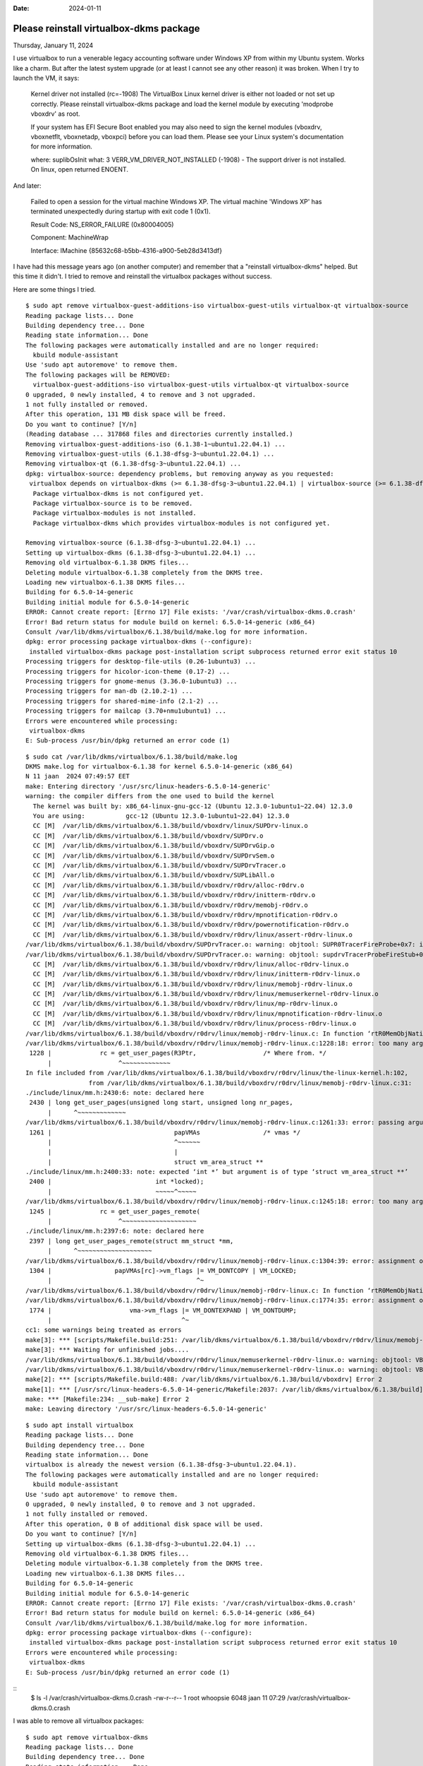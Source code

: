 :date: 2024-01-11

========================================
Please reinstall virtualbox-dkms package
========================================

Thursday, January 11, 2024

I use virtualbox to run a venerable legacy accounting software under Windows XP
from within my Ubuntu system. Works like a charm. But after the latest system
upgrade (or at least I cannot see any other reason) it was broken. When I try to
launch the VM, it says:

  Kernel driver not installed (rc=-1908) The VirtualBox Linux kernel driver is
  either not loaded or not set up correctly. Please reinstall virtualbox-dkms
  package and load the kernel module by executing 'modprobe vboxdrv' as root.

  If your system has EFI Secure Boot enabled you may also need to sign the kernel
  modules (vboxdrv, vboxnetflt, vboxnetadp, vboxpci) before you can load them.
  Please see your Linux system's documentation for more information.

  where: suplibOsInit what: 3 VERR_VM_DRIVER_NOT_INSTALLED (-1908) - The support
  driver is not installed. On linux, open returned ENOENT.

And later:

  Failed to open a session for the virtual machine Windows XP. The virtual
  machine 'Windows XP' has terminated unexpectedly during startup with exit code
  1 (0x1).

  Result Code: NS_ERROR_FAILURE (0x80004005)

  Component: MachineWrap

  Interface: IMachine {85632c68-b5bb-4316-a900-5eb28d3413df}

I have had this message years ago (on another computer) and remember that a
"reinstall virtualbox-dkms" helped. But this time it didn't.  I tried to remove
and reinstall the virtualbox packages without success.

Here are some things I tried.

::

  $ sudo apt remove virtualbox-guest-additions-iso virtualbox-guest-utils virtualbox-qt virtualbox-source
  Reading package lists... Done
  Building dependency tree... Done
  Reading state information... Done
  The following packages were automatically installed and are no longer required:
    kbuild module-assistant
  Use 'sudo apt autoremove' to remove them.
  The following packages will be REMOVED:
    virtualbox-guest-additions-iso virtualbox-guest-utils virtualbox-qt virtualbox-source
  0 upgraded, 0 newly installed, 4 to remove and 3 not upgraded.
  1 not fully installed or removed.
  After this operation, 131 MB disk space will be freed.
  Do you want to continue? [Y/n]
  (Reading database ... 317868 files and directories currently installed.)
  Removing virtualbox-guest-additions-iso (6.1.38-1~ubuntu1.22.04.1) ...
  Removing virtualbox-guest-utils (6.1.38-dfsg-3~ubuntu1.22.04.1) ...
  Removing virtualbox-qt (6.1.38-dfsg-3~ubuntu1.22.04.1) ...
  dpkg: virtualbox-source: dependency problems, but removing anyway as you requested:
   virtualbox depends on virtualbox-dkms (>= 6.1.38-dfsg-3~ubuntu1.22.04.1) | virtualbox-source (>= 6.1.38-dfsg-3~ubuntu1.22.04.1) | virtualbox-modules; however:
    Package virtualbox-dkms is not configured yet.
    Package virtualbox-source is to be removed.
    Package virtualbox-modules is not installed.
    Package virtualbox-dkms which provides virtualbox-modules is not configured yet.

  Removing virtualbox-source (6.1.38-dfsg-3~ubuntu1.22.04.1) ...
  Setting up virtualbox-dkms (6.1.38-dfsg-3~ubuntu1.22.04.1) ...
  Removing old virtualbox-6.1.38 DKMS files...
  Deleting module virtualbox-6.1.38 completely from the DKMS tree.
  Loading new virtualbox-6.1.38 DKMS files...
  Building for 6.5.0-14-generic
  Building initial module for 6.5.0-14-generic
  ERROR: Cannot create report: [Errno 17] File exists: '/var/crash/virtualbox-dkms.0.crash'
  Error! Bad return status for module build on kernel: 6.5.0-14-generic (x86_64)
  Consult /var/lib/dkms/virtualbox/6.1.38/build/make.log for more information.
  dpkg: error processing package virtualbox-dkms (--configure):
   installed virtualbox-dkms package post-installation script subprocess returned error exit status 10
  Processing triggers for desktop-file-utils (0.26-1ubuntu3) ...
  Processing triggers for hicolor-icon-theme (0.17-2) ...
  Processing triggers for gnome-menus (3.36.0-1ubuntu3) ...
  Processing triggers for man-db (2.10.2-1) ...
  Processing triggers for shared-mime-info (2.1-2) ...
  Processing triggers for mailcap (3.70+nmu1ubuntu1) ...
  Errors were encountered while processing:
   virtualbox-dkms
  E: Sub-process /usr/bin/dpkg returned an error code (1)

::

  $ sudo cat /var/lib/dkms/virtualbox/6.1.38/build/make.log
  DKMS make.log for virtualbox-6.1.38 for kernel 6.5.0-14-generic (x86_64)
  N 11 jaan  2024 07:49:57 EET
  make: Entering directory '/usr/src/linux-headers-6.5.0-14-generic'
  warning: the compiler differs from the one used to build the kernel
    The kernel was built by: x86_64-linux-gnu-gcc-12 (Ubuntu 12.3.0-1ubuntu1~22.04) 12.3.0
    You are using:           gcc-12 (Ubuntu 12.3.0-1ubuntu1~22.04) 12.3.0
    CC [M]  /var/lib/dkms/virtualbox/6.1.38/build/vboxdrv/linux/SUPDrv-linux.o
    CC [M]  /var/lib/dkms/virtualbox/6.1.38/build/vboxdrv/SUPDrv.o
    CC [M]  /var/lib/dkms/virtualbox/6.1.38/build/vboxdrv/SUPDrvGip.o
    CC [M]  /var/lib/dkms/virtualbox/6.1.38/build/vboxdrv/SUPDrvSem.o
    CC [M]  /var/lib/dkms/virtualbox/6.1.38/build/vboxdrv/SUPDrvTracer.o
    CC [M]  /var/lib/dkms/virtualbox/6.1.38/build/vboxdrv/SUPLibAll.o
    CC [M]  /var/lib/dkms/virtualbox/6.1.38/build/vboxdrv/r0drv/alloc-r0drv.o
    CC [M]  /var/lib/dkms/virtualbox/6.1.38/build/vboxdrv/r0drv/initterm-r0drv.o
    CC [M]  /var/lib/dkms/virtualbox/6.1.38/build/vboxdrv/r0drv/memobj-r0drv.o
    CC [M]  /var/lib/dkms/virtualbox/6.1.38/build/vboxdrv/r0drv/mpnotification-r0drv.o
    CC [M]  /var/lib/dkms/virtualbox/6.1.38/build/vboxdrv/r0drv/powernotification-r0drv.o
    CC [M]  /var/lib/dkms/virtualbox/6.1.38/build/vboxdrv/r0drv/linux/assert-r0drv-linux.o
  /var/lib/dkms/virtualbox/6.1.38/build/vboxdrv/SUPDrvTracer.o: warning: objtool: SUPR0TracerFireProbe+0x7: indirect jump found in RETPOLINE build
  /var/lib/dkms/virtualbox/6.1.38/build/vboxdrv/SUPDrvTracer.o: warning: objtool: supdrvTracerProbeFireStub+0x0: 'naked' return found in RETHUNK build
    CC [M]  /var/lib/dkms/virtualbox/6.1.38/build/vboxdrv/r0drv/linux/alloc-r0drv-linux.o
    CC [M]  /var/lib/dkms/virtualbox/6.1.38/build/vboxdrv/r0drv/linux/initterm-r0drv-linux.o
    CC [M]  /var/lib/dkms/virtualbox/6.1.38/build/vboxdrv/r0drv/linux/memobj-r0drv-linux.o
    CC [M]  /var/lib/dkms/virtualbox/6.1.38/build/vboxdrv/r0drv/linux/memuserkernel-r0drv-linux.o
    CC [M]  /var/lib/dkms/virtualbox/6.1.38/build/vboxdrv/r0drv/linux/mp-r0drv-linux.o
    CC [M]  /var/lib/dkms/virtualbox/6.1.38/build/vboxdrv/r0drv/linux/mpnotification-r0drv-linux.o
    CC [M]  /var/lib/dkms/virtualbox/6.1.38/build/vboxdrv/r0drv/linux/process-r0drv-linux.o
  /var/lib/dkms/virtualbox/6.1.38/build/vboxdrv/r0drv/linux/memobj-r0drv-linux.c: In function ‘rtR0MemObjNativeLockUser’:
  /var/lib/dkms/virtualbox/6.1.38/build/vboxdrv/r0drv/linux/memobj-r0drv-linux.c:1228:18: error: too many arguments to function ‘get_user_pages’
   1228 |             rc = get_user_pages(R3Ptr,                  /* Where from. */
        |                  ^~~~~~~~~~~~~~
  In file included from /var/lib/dkms/virtualbox/6.1.38/build/vboxdrv/r0drv/linux/the-linux-kernel.h:102,
                   from /var/lib/dkms/virtualbox/6.1.38/build/vboxdrv/r0drv/linux/memobj-r0drv-linux.c:31:
  ./include/linux/mm.h:2430:6: note: declared here
   2430 | long get_user_pages(unsigned long start, unsigned long nr_pages,
        |      ^~~~~~~~~~~~~~
  /var/lib/dkms/virtualbox/6.1.38/build/vboxdrv/r0drv/linux/memobj-r0drv-linux.c:1261:33: error: passing argument 6 of ‘get_user_pages_remote’ from incompatible pointer type [-Werror=incompatible-pointer-types]
   1261 |                                 papVMAs                 /* vmas */
        |                                 ^~~~~~~
        |                                 |
        |                                 struct vm_area_struct **
  ./include/linux/mm.h:2400:33: note: expected ‘int *’ but argument is of type ‘struct vm_area_struct **’
   2400 |                            int *locked);
        |                            ~~~~~^~~~~~
  /var/lib/dkms/virtualbox/6.1.38/build/vboxdrv/r0drv/linux/memobj-r0drv-linux.c:1245:18: error: too many arguments to function ‘get_user_pages_remote’
   1245 |             rc = get_user_pages_remote(
        |                  ^~~~~~~~~~~~~~~~~~~~~
  ./include/linux/mm.h:2397:6: note: declared here
   2397 | long get_user_pages_remote(struct mm_struct *mm,
        |      ^~~~~~~~~~~~~~~~~~~~~
  /var/lib/dkms/virtualbox/6.1.38/build/vboxdrv/r0drv/linux/memobj-r0drv-linux.c:1304:39: error: assignment of read-only member ‘vm_flags’
   1304 |                 papVMAs[rc]->vm_flags |= VM_DONTCOPY | VM_LOCKED;
        |                                       ^~
  /var/lib/dkms/virtualbox/6.1.38/build/vboxdrv/r0drv/linux/memobj-r0drv-linux.c: In function ‘rtR0MemObjNativeMapUser’:
  /var/lib/dkms/virtualbox/6.1.38/build/vboxdrv/r0drv/linux/memobj-r0drv-linux.c:1774:35: error: assignment of read-only member ‘vm_flags’
   1774 |                     vma->vm_flags |= VM_DONTEXPAND | VM_DONTDUMP;
        |                                   ^~
  cc1: some warnings being treated as errors
  make[3]: *** [scripts/Makefile.build:251: /var/lib/dkms/virtualbox/6.1.38/build/vboxdrv/r0drv/linux/memobj-r0drv-linux.o] Error 1
  make[3]: *** Waiting for unfinished jobs....
  /var/lib/dkms/virtualbox/6.1.38/build/vboxdrv/r0drv/linux/memuserkernel-r0drv-linux.o: warning: objtool: VBoxHost_RTR0MemKernelCopyTo+0x13: redundant CLD
  /var/lib/dkms/virtualbox/6.1.38/build/vboxdrv/r0drv/linux/memuserkernel-r0drv-linux.o: warning: objtool: VBoxHost_RTR0MemKernelCopyFrom+0x13: redundant CLD
  make[2]: *** [scripts/Makefile.build:488: /var/lib/dkms/virtualbox/6.1.38/build/vboxdrv] Error 2
  make[1]: *** [/usr/src/linux-headers-6.5.0-14-generic/Makefile:2037: /var/lib/dkms/virtualbox/6.1.38/build] Error 2
  make: *** [Makefile:234: __sub-make] Error 2
  make: Leaving directory '/usr/src/linux-headers-6.5.0-14-generic'

::

  $ sudo apt install virtualbox
  Reading package lists... Done
  Building dependency tree... Done
  Reading state information... Done
  virtualbox is already the newest version (6.1.38-dfsg-3~ubuntu1.22.04.1).
  The following packages were automatically installed and are no longer required:
    kbuild module-assistant
  Use 'sudo apt autoremove' to remove them.
  0 upgraded, 0 newly installed, 0 to remove and 3 not upgraded.
  1 not fully installed or removed.
  After this operation, 0 B of additional disk space will be used.
  Do you want to continue? [Y/n]
  Setting up virtualbox-dkms (6.1.38-dfsg-3~ubuntu1.22.04.1) ...
  Removing old virtualbox-6.1.38 DKMS files...
  Deleting module virtualbox-6.1.38 completely from the DKMS tree.
  Loading new virtualbox-6.1.38 DKMS files...
  Building for 6.5.0-14-generic
  Building initial module for 6.5.0-14-generic
  ERROR: Cannot create report: [Errno 17] File exists: '/var/crash/virtualbox-dkms.0.crash'
  Error! Bad return status for module build on kernel: 6.5.0-14-generic (x86_64)
  Consult /var/lib/dkms/virtualbox/6.1.38/build/make.log for more information.
  dpkg: error processing package virtualbox-dkms (--configure):
   installed virtualbox-dkms package post-installation script subprocess returned error exit status 10
  Errors were encountered while processing:
   virtualbox-dkms
  E: Sub-process /usr/bin/dpkg returned an error code (1)

::
  $ ls -l /var/crash/virtualbox-dkms.0.crash
  -rw-r--r-- 1 root whoopsie 6048 jaan  11 07:29 /var/crash/virtualbox-dkms.0.crash


I was able to remove all virtualbox packages::

  $ sudo apt remove virtualbox-dkms
  Reading package lists... Done
  Building dependency tree... Done
  Reading state information... Done
  The following packages were automatically installed and are no longer required:
    dctrl-tools dkms linux-headers-5.15.0-60 linux-headers-5.15.0-60-generic linux-headers-5.19.0-50-generic linux-hwe-5.19-headers-5.19.0-50
  Use 'sudo apt autoremove' to remove them.
  The following additional packages will be installed:
    virtualbox-source
  The following packages will be REMOVED:
    virtualbox-dkms
  The following NEW packages will be installed:
    virtualbox-source
  0 upgraded, 1 newly installed, 1 to remove and 3 not upgraded.
  1 not fully installed or removed.
  Need to get 836 kB of archives.
  After this operation, 4 789 kB disk space will be freed.
  Do you want to continue? [Y/n]
  Get:1 http://ee.archive.ubuntu.com/ubuntu jammy-updates/multiverse amd64 virtualbox-source amd64 6.1.38-dfsg-3~ubuntu1.22.04.1 [836 kB]
  Fetched 836 kB in 0s (3 211 kB/s)
  Selecting previously unselected package virtualbox-source.
  (Reading database ... 317674 files and directories currently installed.)
  Preparing to unpack .../virtualbox-source_6.1.38-dfsg-3~ubuntu1.22.04.1_amd64.deb ...
  Unpacking virtualbox-source (6.1.38-dfsg-3~ubuntu1.22.04.1) ...
  dpkg: virtualbox-dkms: dependency problems, but removing anyway as you requested:
   virtualbox depends on virtualbox-dkms (>= 6.1.38-dfsg-3~ubuntu1.22.04.1) | virtualbox-source (>= 6.1.38-dfsg-3~ubuntu1.22.04.1) | virtualbox-modules; however:
    Package virtualbox-dkms is to be removed.
    Package virtualbox-source is not configured yet.
    Package virtualbox-modules is not installed.
    Package virtualbox-dkms which provides virtualbox-modules is to be removed.
   virtualbox depends on virtualbox-dkms (>= 6.1.38-dfsg-3~ubuntu1.22.04.1) | virtualbox-source (>= 6.1.38-dfsg-3~ubuntu1.22.04.1) | virtualbox-modules; however:
    Package virtualbox-dkms is to be removed.
    Package virtualbox-source is not configured yet.
    Package virtualbox-modules is not installed.
    Package virtualbox-dkms which provides virtualbox-modules is to be removed.
  (Reading database ... 317679 files and directories currently installed.)
  Removing virtualbox-dkms (6.1.38-dfsg-3~ubuntu1.22.04.1) ...
  Deleting module virtualbox-6.1.38 completely from the DKMS tree.
  Setting up virtualbox-source (6.1.38-dfsg-3~ubuntu1.22.04.1) ...
  (dev) luc@yoga:~$ sudo apt remove virtualbox
  Reading package lists... Done
  Building dependency tree... Done
  Reading state information... Done
  The following packages were automatically installed and are no longer required:
    dctrl-tools dkms kbuild libgsoap-2.8.117 linux-headers-5.15.0-60 linux-headers-5.15.0-60-generic linux-headers-5.19.0-50-generic linux-hwe-5.19-headers-5.19.0-50
    module-assistant virtualbox-source
  Use 'sudo apt autoremove' to remove them.
  The following packages will be REMOVED:
    virtualbox
  0 upgraded, 0 newly installed, 1 to remove and 3 not upgraded.
  After this operation, 112 MB disk space will be freed.
  Do you want to continue? [Y/n]
  (Reading database ... 317402 files and directories currently installed.)
  Removing virtualbox (6.1.38-dfsg-3~ubuntu1.22.04.1) ...
  Processing triggers for man-db (2.10.2-1) ...

  $ sudo apt remove virtualbox-source
  Reading package lists... Done
  Building dependency tree... Done
  Reading state information... Done
  The following packages were automatically installed and are no longer required:
    dctrl-tools dkms kbuild libgsoap-2.8.117 linux-headers-5.15.0-60 linux-headers-5.15.0-60-generic linux-headers-5.19.0-50-generic linux-hwe-5.19-headers-5.19.0-50
    module-assistant
  Use 'sudo apt autoremove' to remove them.
  The following packages will be REMOVED:
    virtualbox-source
  0 upgraded, 0 newly installed, 1 to remove and 3 not upgraded.
  After this operation, 936 kB disk space will be freed.
  Do you want to continue? [Y/n]
  (Reading database ... 317207 files and directories currently installed.)
  Removing virtualbox-source (6.1.38-dfsg-3~ubuntu1.22.04.1) ...


But now I can't install it any more::

  $ sudo apt install virtualbox
  Reading package lists... Done
  Building dependency tree... Done
  Reading state information... Done
  The following packages were automatically installed and are no longer required:
    kbuild module-assistant
  Use 'sudo apt autoremove' to remove them.
  The following additional packages will be installed:
    virtualbox-dkms virtualbox-qt
  Suggested packages:
    vde2 virtualbox-guest-additions-iso
  The following NEW packages will be installed:
    virtualbox virtualbox-dkms virtualbox-qt
  0 upgraded, 3 newly installed, 0 to remove and 3 not upgraded.
  Need to get 22,1 MB/46,1 MB of archives.
  After this operation, 178 MB of additional disk space will be used.
  Do you want to continue? [Y/n]
  Get:1 http://ee.archive.ubuntu.com/ubuntu jammy-updates/multiverse amd64 virtualbox-qt amd64 6.1.38-dfsg-3~ubuntu1.22.04.1 [22,1 MB]
  Fetched 22,1 MB in 4s (5 703 kB/s)
  Selecting previously unselected package virtualbox-dkms.
  (Reading database ... 317202 files and directories currently installed.)
  Preparing to unpack .../virtualbox-dkms_6.1.38-dfsg-3~ubuntu1.22.04.1_amd64.deb ...
  Unpacking virtualbox-dkms (6.1.38-dfsg-3~ubuntu1.22.04.1) ...
  Selecting previously unselected package virtualbox.
  Preparing to unpack .../virtualbox_6.1.38-dfsg-3~ubuntu1.22.04.1_amd64.deb ...
  Unpacking virtualbox (6.1.38-dfsg-3~ubuntu1.22.04.1) ...
  Selecting previously unselected package virtualbox-qt.
  Preparing to unpack .../virtualbox-qt_6.1.38-dfsg-3~ubuntu1.22.04.1_amd64.deb ...
  Unpacking virtualbox-qt (6.1.38-dfsg-3~ubuntu1.22.04.1) ...
  Setting up virtualbox-dkms (6.1.38-dfsg-3~ubuntu1.22.04.1) ...
  Loading new virtualbox-6.1.38 DKMS files...
  Building for 6.5.0-14-generic
  Building initial module for 6.5.0-14-generic
  ERROR: Cannot create report: [Errno 17] File exists: '/var/crash/virtualbox-dkms.0.crash'
  Error! Bad return status for module build on kernel: 6.5.0-14-generic (x86_64)
  Consult /var/lib/dkms/virtualbox/6.1.38/build/make.log for more information.
  dpkg: error processing package virtualbox-dkms (--configure):
   installed virtualbox-dkms package post-installation script subprocess returned error exit status 10
  dpkg: dependency problems prevent configuration of virtualbox:
   virtualbox depends on virtualbox-dkms (>= 6.1.38-dfsg-3~ubuntu1.22.04.1) | virtualbox-source (>= 6.1.38-dfsg-3~ubuntu1.22.04.1) | virtualbox-modules; however:
    Package virtualbox-dkms is not configured yet.
    Package virtualbox-source is not installed.
    Package virtualbox-modules is not installed.
    Package virtualbox-dkms which provides virtualbox-modules is not configured yet.

  dpkg: error processing package virtualbox (--configure):
   dependency problems - leaving unconfigured
  No apport report written because the error message indicates its a followup error from a previous failure.
  No apport report written because the error message indicates its a followup error from a previous failure.
  dpkg: dependency problems prevent configuration of virtualbox-qt:
   virtualbox-qt depends on virtualbox (= 6.1.38-dfsg-3~ubuntu1.22.04.1); however:
    Package virtualbox is not configured yet.

  dpkg: error processing package virtualbox-qt (--configure):
   dependency problems - leaving unconfigured
  Processing triggers for mailcap (3.70+nmu1ubuntu1) ...
  Processing triggers for desktop-file-utils (0.26-1ubuntu3) ...
  Processing triggers for hicolor-icon-theme (0.17-2) ...
  Processing triggers for gnome-menus (3.36.0-1ubuntu3) ...
  Processing triggers for man-db (2.10.2-1) ...
  Processing triggers for shared-mime-info (2.1-2) ...
  Errors were encountered while processing:
   virtualbox-dkms
   virtualbox
   virtualbox-qt
  E: Sub-process /usr/bin/dpkg returned an error code (1)



I tried some cleanup actions, with success::

  $ sudo apt autoremove
  Reading package lists... Done
  Building dependency tree... Done
  Reading state information... Done
  The following packages will be REMOVED:
    dctrl-tools dkms kbuild libgsoap-2.8.117 linux-headers-5.15.0-60 linux-headers-5.15.0-60-generic linux-headers-5.19.0-50-generic linux-hwe-5.19-headers-5.19.0-50
    module-assistant virtualbox-dkms
  0 upgraded, 0 newly installed, 10 to remove and 3 not upgraded.
  1 not fully installed or removed.
  After this operation, 222 MB disk space will be freed.
  Do you want to continue? [Y/n]
  (Reading database ... 317479 files and directories currently installed.)
  Removing virtualbox-dkms (6.1.38-dfsg-3~ubuntu1.22.04.1) ...
  Deleting module virtualbox-6.1.38 completely from the DKMS tree.
  Removing dkms (2.8.7-2ubuntu2.2) ...
  Removing dctrl-tools (2.24-3build2) ...
  Removing kbuild (1:0.1.9998svn3564+dfsg-1) ...
  Removing libgsoap-2.8.117:amd64 (2.8.117-2build1) ...
  Removing linux-headers-5.15.0-60-generic (5.15.0-60.66) ...
  dpkg: warning: while removing linux-headers-5.15.0-60-generic, directory '/lib/modules/5.15.0-60-generic' not empty so not removed
  Removing linux-headers-5.15.0-60 (5.15.0-60.66) ...
  Removing linux-headers-5.19.0-50-generic (5.19.0-50.50) ...
  dpkg: warning: while removing linux-headers-5.19.0-50-generic, directory '/lib/modules/5.19.0-50-generic' not empty so not removed
  Removing linux-hwe-5.19-headers-5.19.0-50 (5.19.0-50.50) ...
  Removing module-assistant (0.11.10) ...
  Processing triggers for man-db (2.10.2-1) ...
  Processing triggers for libc-bin (2.35-0ubuntu3.6) ...

::
  $ sudo dpkg --purge virtualbox virtualbox-qt virtualbox-dkms
  (Reading database ... 260368 files and directories currently installed.)
  Removing virtualbox-qt (6.1.38-dfsg-3~ubuntu1.22.04.1) ...
  Removing virtualbox (6.1.38-dfsg-3~ubuntu1.22.04.1) ...
  Purging configuration files for virtualbox (6.1.38-dfsg-3~ubuntu1.22.04.1) ...
  Removing virtualbox-dkms (6.1.38-dfsg-3~ubuntu1.22.04.1) ...
  Deleting module virtualbox-6.1.38 completely from the DKMS tree.
  Processing triggers for man-db (2.10.2-1) ...
  Processing triggers for shared-mime-info (2.1-2) ...
  Processing triggers for hicolor-icon-theme (0.17-2) ...
  Processing triggers for mailcap (3.70+nmu1ubuntu1) ...
  Processing triggers for gnome-menus (3.36.0-1ubuntu3) ...
  Processing triggers for desktop-file-utils (0.26-1ubuntu3) ...


System diagnostics::

  $ dpkg -l | grep -i virtualb
  iU  virtualbox                                    6.1.38-dfsg-3~ubuntu1.22.04.1           amd64        x86 virtualization solution - base binaries
  iF  virtualbox-dkms                               6.1.38-dfsg-3~ubuntu1.22.04.1           amd64        x86 virtualization solution - kernel module sources for dkms
  rc  virtualbox-guest-utils                        6.1.38-dfsg-3~ubuntu1.22.04.1           amd64        x86 virtualization solution - non-X11 guest utilities
  iU  virtualbox-qt                                 6.1.38-dfsg-3~ubuntu1.22.04.1           amd64        x86 virtualization solution - Qt based user interface

  $ uname -a
  Linux yoga 6.5.0-14-generic #14~22.04.1-Ubuntu SMP PREEMPT_DYNAMIC Mon Nov 20 18:15:30 UTC 2 x86_64 x86_64 x86_64 GNU/Linux

  $ lsb_release -crid
  Distributor ID:	Ubuntu
  Description:	Ubuntu 22.04.3 LTS
  Release:	22.04
  Codename:	jammy

  $ sudo dmesg | grep -i -e virtualb -e vbox
  (no output)

  $ find /lib/modules -iname vboxdrv.ko -ls
  (no output)
